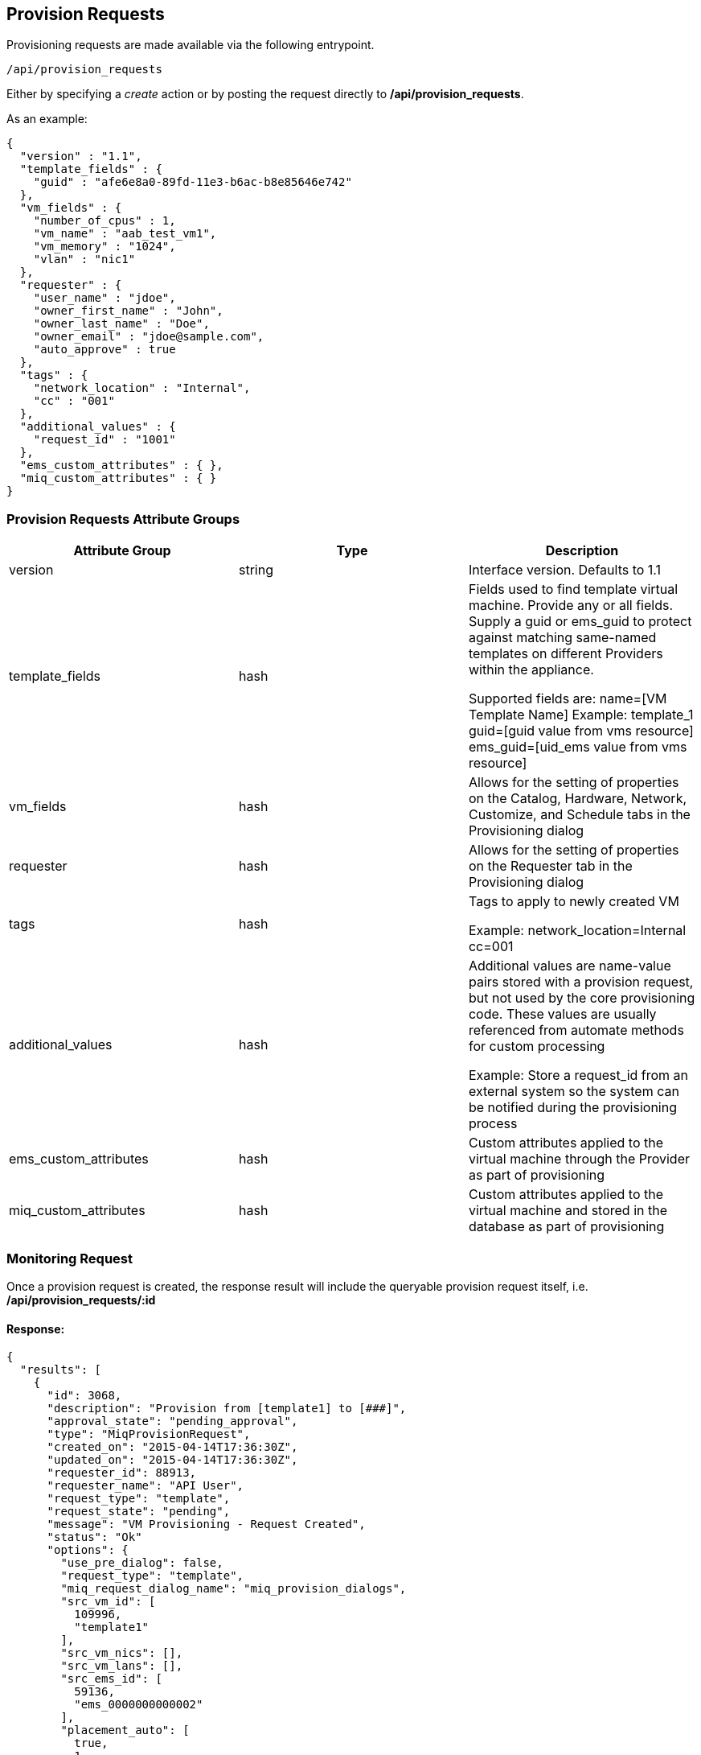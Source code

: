 [[provision-requests]]
== Provision Requests

Provisioning requests are made available via the following entrypoint.

[source,data]
----
/api/provision_requests
----

Either by specifying a _create_ action or by posting the request directly
to */api/provision_requests*.

As an example:

[source,json]
----
{
  "version" : "1.1",
  "template_fields" : {
    "guid" : "afe6e8a0-89fd-11e3-b6ac-b8e85646e742"
  },
  "vm_fields" : {
    "number_of_cpus" : 1,
    "vm_name" : "aab_test_vm1",
    "vm_memory" : "1024",
    "vlan" : "nic1"
  },
  "requester" : {
    "user_name" : "jdoe",
    "owner_first_name" : "John",
    "owner_last_name" : "Doe",
    "owner_email" : "jdoe@sample.com",
    "auto_approve" : true
  },
  "tags" : {
    "network_location" : "Internal",
    "cc" : "001"
  },
  "additional_values" : {
    "request_id" : "1001"
  },
  "ems_custom_attributes" : { },
  "miq_custom_attributes" : { }
}
----

[[provision-requests-attribute-groups]]
=== Provision Requests Attribute Groups

[cols="1<,1<,3<",options="header",]
|=====================
| Attribute Group | Type | Description
| version | string | Interface version. Defaults to 1.1
| template_fields | hash  | Fields used to find template virtual machine. Provide any or all fields. Supply a guid or ems_guid to protect against matching same-named templates on different Providers within the appliance.

Supported fields are:
 name=[VM Template Name]  Example: template_1
 guid=[guid value from vms resource] 
 ems_guid=[uid_ems value from vms resource] 
| vm_fields | hash | Allows for the setting of properties on the Catalog, Hardware, Network, Customize, and Schedule tabs in the Provisioning dialog
| requester | hash | Allows for the setting of properties on the Requester tab in the Provisioning dialog
| tags | hash | Tags to apply to newly created VM

Example: network_location=Internal
cc=001
| additional_values | hash | Additional values are name-value pairs stored with a provision request, but not used by the core provisioning code. These values are usually referenced from automate methods for custom processing

Example: Store a request_id from an external system so the system can be notified during the provisioning process
| ems_custom_attributes | hash | Custom attributes applied to the virtual machine through the Provider as part of provisioning
| miq_custom_attributes | hash | Custom attributes applied to the virtual machine and stored in the database as part of provisioning
|=====================

[[monitoring-request]]
=== Monitoring Request

Once a provision request is created, the response result will include the queryable 
provision request itself, i.e. */api/provision_requests/:id*

==== Response:

[source,json]
----
{
  "results": [
    {
      "id": 3068,
      "description": "Provision from [template1] to [###]",
      "approval_state": "pending_approval",
      "type": "MiqProvisionRequest",
      "created_on": "2015-04-14T17:36:30Z",
      "updated_on": "2015-04-14T17:36:30Z",
      "requester_id": 88913,
      "requester_name": "API User",
      "request_type": "template",
      "request_state": "pending",
      "message": "VM Provisioning - Request Created",
      "status": "Ok"
      "options": {
        "use_pre_dialog": false,
        "request_type": "template",
        "miq_request_dialog_name": "miq_provision_dialogs",
        "src_vm_id": [
          109996,
          "template1"
        ],
        "src_vm_nics": [],
        "src_vm_lans": [],
        "src_ems_id": [
          59136,
          "ems_0000000000002"
        ],
        "placement_auto": [
          true,
          1
        ],
        "vm_tags": [],
        "ws_values": {
        },
        "ws_ems_custom_attributes": {
        },
        "ws_miq_custom_attributes": {
        },
        "tags": {
        }
      },
      "userid": "admin",
      "source_id": 109996,
      "source_type": "VmOrTemplate"
    }
  ]
}
----

In the above example, the request could be queried periodically 
until the *request_state* reaches the *finished* state. Specifically,

----
GET /api/provision_requests/3068
----

NOTE: The requests tasks of a provisioning request can also be queried by
expanding the request_tasks subcollection as follows:

----
GET /api/provision_requests/:id?expand=request_tasks
----

An alias *tasks* is also defined for the above subcollection:

----
GET /api/provision_requests/:id?expand=tasks
----

For a list of attributes available for the provision request attribute groups
please refer to the link:../api/provision_attributes.html[Provision Request Supported Attributes]
in the appendices section.

